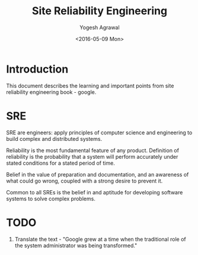 #+Title: Site Reliability Engineering
#+Author: Yogesh Agrawal
#+Date: <2016-05-09 Mon>
#+Email: yogeshiiith@gmail.com

* Introduction
  This document describes the learning and important points from site
  reliability engineering book - google.

* SRE
  SRE are engineers: apply principles of computer science and
  engineering to build complex and distributed systems.

  Reliability is the most fundamental feature of any
  product. Definition of reliability is the probability that a system
  will perform accurately under stated conditions for a stated period
  of time.

  Belief in the value of preparation and documentation, and an
  awareness of what could go wrong, coupled with a strong desire to
  prevent it.

  Common to all SREs is the belief in and aptitude for developing
  software systems to solve complex problems.

* TODO
  1. Translate the text - "Google grew at a time when the traditional
     role of the system administrator was being transformed."

